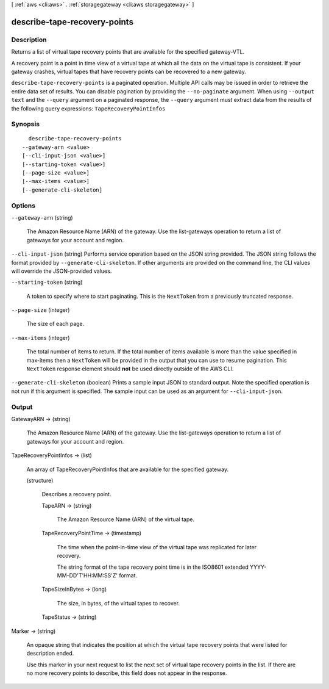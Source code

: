 [ :ref:`aws <cli:aws>` . :ref:`storagegateway <cli:aws storagegateway>` ]

.. _cli:aws storagegateway describe-tape-recovery-points:


*****************************
describe-tape-recovery-points
*****************************



===========
Description
===========



Returns a list of virtual tape recovery points that are available for the specified gateway-VTL.

 

A recovery point is a point in time view of a virtual tape at which all the data on the virtual tape is consistent. If your gateway crashes, virtual tapes that have recovery points can be recovered to a new gateway.



``describe-tape-recovery-points`` is a paginated operation. Multiple API calls may be issued in order to retrieve the entire data set of results. You can disable pagination by providing the ``--no-paginate`` argument.
When using ``--output text`` and the ``--query`` argument on a paginated response, the ``--query`` argument must extract data from the results of the following query expressions: ``TapeRecoveryPointInfos``


========
Synopsis
========

::

    describe-tape-recovery-points
  --gateway-arn <value>
  [--cli-input-json <value>]
  [--starting-token <value>]
  [--page-size <value>]
  [--max-items <value>]
  [--generate-cli-skeleton]




=======
Options
=======

``--gateway-arn`` (string)


  The Amazon Resource Name (ARN) of the gateway. Use the  list-gateways operation to return a list of gateways for your account and region.

  

``--cli-input-json`` (string)
Performs service operation based on the JSON string provided. The JSON string follows the format provided by ``--generate-cli-skeleton``. If other arguments are provided on the command line, the CLI values will override the JSON-provided values.

``--starting-token`` (string)
 

  A token to specify where to start paginating. This is the ``NextToken`` from a previously truncated response.

   

``--page-size`` (integer)
 

  The size of each page.

   

  

  

``--max-items`` (integer)
 

  The total number of items to return. If the total number of items available is more than the value specified in max-items then a ``NextToken`` will be provided in the output that you can use to resume pagination. This ``NextToken`` response element should **not** be used directly outside of the AWS CLI.

   

``--generate-cli-skeleton`` (boolean)
Prints a sample input JSON to standard output. Note the specified operation is not run if this argument is specified. The sample input can be used as an argument for ``--cli-input-json``.



======
Output
======

GatewayARN -> (string)

  

  The Amazon Resource Name (ARN) of the gateway. Use the  list-gateways operation to return a list of gateways for your account and region.

  

  

TapeRecoveryPointInfos -> (list)

  

  An array of TapeRecoveryPointInfos that are available for the specified gateway.

  

  (structure)

    

    Describes a recovery point. 

    

    TapeARN -> (string)

      

      The Amazon Resource Name (ARN) of the virtual tape.

      

      

    TapeRecoveryPointTime -> (timestamp)

      

      The time when the point-in-time view of the virtual tape was replicated for later recovery. 

       

      The string format of the tape recovery point time is in the ISO8601 extended YYYY-MM-DD'T'HH:MM:SS'Z' format.

      

      

    TapeSizeInBytes -> (long)

      

      The size, in bytes, of the virtual tapes to recover.

      

      

    TapeStatus -> (string)

      

      

    

  

Marker -> (string)

  

  An opaque string that indicates the position at which the virtual tape recovery points that were listed for description ended.

   

  Use this marker in your next request to list the next set of virtual tape recovery points in the list. If there are no more recovery points to describe, this field does not appear in the response.

  

  

